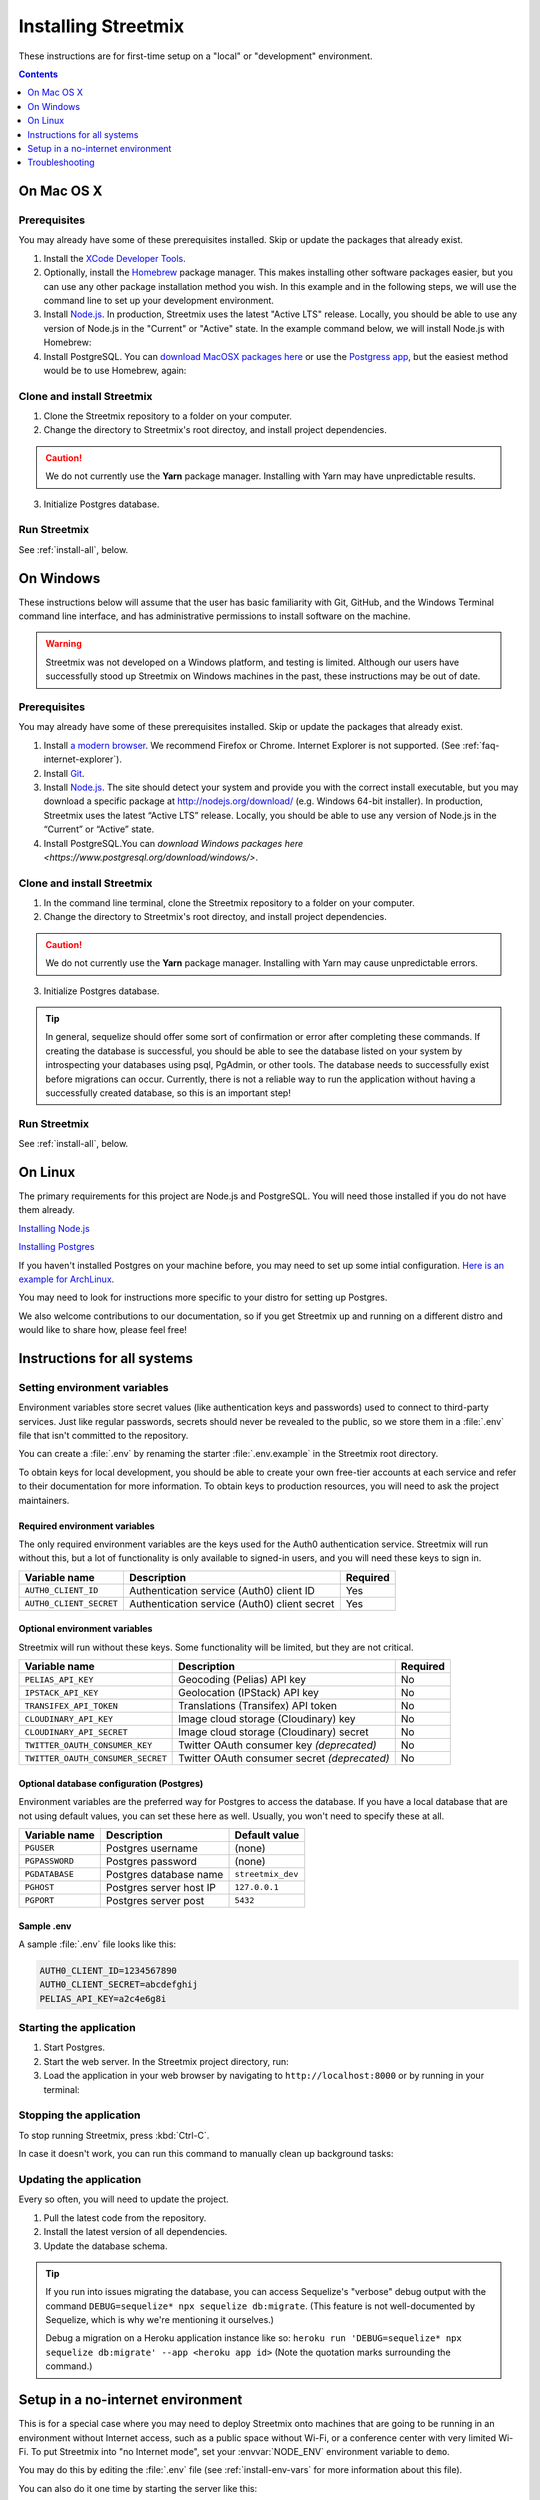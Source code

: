.. _install-streetmix:

Installing Streetmix
====================

These instructions are for first-time setup on a "local" or "development" environment.


.. contents:: Contents
   :local:
   :depth: 1


.. _install-macosx:

On Mac OS X
-----------

Prerequisites
+++++++++++++

You may already have some of these prerequisites installed. Skip or update the packages that already exist.

1. Install the `XCode Developer Tools <https://itunes.apple.com/us/app/xcode/id497799835?mt=12>`_.
2. Optionally, install the `Homebrew <http://brew.sh/>`_ package manager. This makes installing other software packages easier, but you can use any other package installation method you wish. In this example and in the following steps, we will use the command line to set up your development environment.

   .. prompt:: bash $

      /usr/bin/ruby -e "$(curl -fsSL https://raw.githubusercontent.com/Homebrew/install/master/install)"

3. Install `Node.js <https://nodejs.org/en/>`_. In production, Streetmix uses the latest "Active LTS" release. Locally, you should be able to use any version of Node.js in the "Current" or "Active" state. In the example command below, we will install Node.js with Homebrew:

   .. prompt:: bash $

      brew install nodejs

4. Install PostgreSQL. You can `download MacOSX packages here <https://www.postgresql.org/download/macosx/>`_ or use the `Postgress app <https://postgresapp.com/>`_, but the easiest method would be to use Homebrew, again:

   .. prompt:: bash $

      brew install postgres


Clone and install Streetmix
+++++++++++++++++++++++++++

1. Clone the Streetmix repository to a folder on your computer.

   .. prompt:: bash $

      git clone https://github.com/streetmix/streetmix.git


2. Change the directory to Streetmix's root directoy, and install project dependencies.

   .. prompt:: bash $

      cd streetmix
      npm install

.. caution::

   We do not currently use the **Yarn** package manager. Installing with Yarn may have unpredictable results.


3. Initialize Postgres database.

   .. prompt:: bash $

      npx sequelize db:create
      npx sequelize db:migrate


Run Streetmix
+++++++++++++

See :ref:`install-all`, below.


.. _install-windows:

On Windows
----------

These instructions below will assume that the user has basic familiarity with Git, GitHub, and the Windows Terminal command line interface, and has administrative permissions to install software on the machine.

.. warning::

   Streetmix was not developed on a Windows platform, and testing is limited. Although our users have successfully stood up Streetmix on Windows machines in the past, these instructions may be out of date.


Prerequisites
+++++++++++++

You may already have some of these prerequisites installed. Skip or update the packages that already exist.

1. Install `a modern browser <http://browsehappy.com/>`_. We recommend Firefox or Chrome. Internet Explorer is not supported. (See :ref:`faq-internet-explorer`).

2. Install `Git <http://git-scm.com/download/win>`_.

3. Install `Node.js`_. The site should detect your system and provide you with the correct install executable, but you may download a specific package at http://nodejs.org/download/ (e.g. Windows 64-bit installer). In production, Streetmix uses the latest “Active LTS” release. Locally, you should be able to use any version of Node.js in the “Current” or “Active” state.

4. Install PostgreSQL.You can `download Windows packages here <https://www.postgresql.org/download/windows/>`.


Clone and install Streetmix
+++++++++++++++++++++++++++

1. In the command line terminal, clone the Streetmix repository to a folder on your computer.

   .. prompt:: bash $

      git clone https://github.com/streetmix/streetmix.git


2. Change the directory to Streetmix's root directoy, and install project dependencies.

   .. prompt:: bash $

      cd streetmix
      npm install

.. caution::

   We do not currently use the **Yarn** package manager. Installing with Yarn may cause unpredictable errors.

3. Initialize Postgres database.

   .. prompt:: bash $

      npx sequelize db:create
      npx sequelize db:migrate

.. tip::
  In general, sequelize should offer some sort of confirmation or error after completing these commands. If creating the database is successful, you should be able to see the database listed on your system by introspecting your databases using psql, PgAdmin, or other tools. The database needs to successfully exist before migrations can occur.
  Currently, there is not a reliable way to run the application without having a successfully created database, so this is an important step!

Run Streetmix
+++++++++++++

See :ref:`install-all`, below.


.. _install-linux:

On Linux
----------

The primary requirements for this project are Node.js and PostgreSQL. You will need those installed if you do not have them already.

`Installing Node.js <https://www.ostechnix.com/install-node-js-linux/>`_

`Installing Postgres <http://postgresguide.com/setup/install.html>`_

If you haven't installed Postgres on your machine before, you may need to set up some intial configuration. `Here is an example for ArchLinux <https://wiki.archlinux.org/index.php/PostgreSQL>`_.

You may need to look for instructions more specific to your distro for setting up Postgres.

We also welcome contributions to our documentation, so if you get Streetmix up and running on a different distro and would like to share how, please feel free!


.. _install-all:

Instructions for all systems
----------------------------


.. _install-env-vars:

Setting environment variables
+++++++++++++++++++++++++++++

Environment variables store secret values (like authentication keys and passwords) used to connect to third-party services. Just like regular passwords, secrets should never be revealed to the public, so we store them in a :file:`.env` file that isn't committed to the repository.

You can create a :file:`.env` by renaming the starter :file:`.env.example` in the Streetmix root directory.

To obtain keys for local development, you should be able to create your own free-tier accounts at each service and refer to their documentation for more information. To obtain keys to production resources, you will need to ask the project maintainers.


Required environment variables
~~~~~~~~~~~~~~~~~~~~~~~~~~~~~~

The only required environment variables are the keys used for the Auth0 authentication service. Streetmix will run without this, but a lot of functionality is only available to signed-in users, and you will need these keys to sign in.

+-----------------------------------+----------------------------------------------+-----------+
| Variable name                     | Description                                  | Required  |
+===================================+==============================================+===========+
| ``AUTH0_CLIENT_ID``               | Authentication service (Auth0) client ID     | Yes       |
+-----------------------------------+----------------------------------------------+-----------+
| ``AUTH0_CLIENT_SECRET``           | Authentication service (Auth0) client secret | Yes       |
+-----------------------------------+----------------------------------------------+-----------+


Optional environment variables
~~~~~~~~~~~~~~~~~~~~~~~~~~~~~~

Streetmix will run without these keys. Some functionality will be limited, but they are not critical.

+-----------------------------------+----------------------------------------------+-----------+
| Variable name                     | Description                                  | Required  |
+===================================+==============================================+===========+
| ``PELIAS_API_KEY``                | Geocoding (Pelias) API key                   | No        |
+-----------------------------------+----------------------------------------------+-----------+
| ``IPSTACK_API_KEY``               | Geolocation (IPStack) API key                | No        |
+-----------------------------------+----------------------------------------------+-----------+
| ``TRANSIFEX_API_TOKEN``           | Translations (Transifex) API token           | No        |
+-----------------------------------+----------------------------------------------+-----------+
| ``CLOUDINARY_API_KEY``            | Image cloud storage (Cloudinary) key         | No        |
+-----------------------------------+----------------------------------------------+-----------+
| ``CLOUDINARY_API_SECRET``         | Image cloud storage (Cloudinary) secret      | No        |
+-----------------------------------+----------------------------------------------+-----------+
| ``TWITTER_OAUTH_CONSUMER_KEY``    | Twitter OAuth consumer key *(deprecated)*    | No        |
+-----------------------------------+----------------------------------------------+-----------+
| ``TWITTER_OAUTH_CONSUMER_SECRET`` | Twitter OAuth consumer secret *(deprecated)* | No        |
+-----------------------------------+----------------------------------------------+-----------+


Optional database configuration (Postgres)
~~~~~~~~~~~~~~~~~~~~~~~~~~~~~~~~~~~~~~~~~~

Environment variables are the preferred way for Postgres to access the database. If you have a local database that are not using default values, you can set these here as well. Usually, you won't need to specify these at all.

+-----------------------------------+------------------------------+---------------------------+
| Variable name                     | Description                  | Default value             |
+===================================+==============================+===========================+
| ``PGUSER``                        | Postgres username            | (none)                    |
+-----------------------------------+------------------------------+---------------------------+
| ``PGPASSWORD``                    | Postgres password            | (none)                    |
+-----------------------------------+------------------------------+---------------------------+
| ``PGDATABASE``                    | Postgres database name       | ``streetmix_dev``         |
+-----------------------------------+------------------------------+---------------------------+
| ``PGHOST``                        | Postgres server host IP      | ``127.0.0.1``             |
+-----------------------------------+------------------------------+---------------------------+
| ``PGPORT``                        | Postgres server post         | ``5432``                  |
+-----------------------------------+------------------------------+---------------------------+


Sample .env
~~~~~~~~~~~

A sample :file:`.env` file looks like this:

.. code::

   AUTH0_CLIENT_ID=1234567890
   AUTH0_CLIENT_SECRET=abcdefghij
   PELIAS_API_KEY=a2c4e6g8i


Starting the application
++++++++++++++++++++++++

1. Start Postgres.

2. Start the web server. In the Streetmix project directory, run:

   .. prompt:: bash $

      npm start

3. Load the application in your web browser by navigating to ``http://localhost:8000`` or by running in your terminal:

   .. prompt:: bash $

      open http://localhost:8000


Stopping the application
++++++++++++++++++++++++

To stop running Streetmix, press :kbd:`Ctrl-C`.

In case it doesn't work, you can run this command to manually clean up background tasks:

.. prompt:: bash $

   npm stop


Updating the application
++++++++++++++++++++++++

Every so often, you will need to update the project.

1. Pull the latest code from the repository.

   .. prompt:: bash $

      git pull

2. Install the latest version of all dependencies.

   .. prompt:: bash $

      npm install

3. Update the database schema.

   .. prompt:: bash $

      npx sequelize db:migrate

.. tip::

   If you run into issues migrating the database, you can access Sequelize's "verbose" debug output with the command ``DEBUG=sequelize* npx sequelize db:migrate``. (This feature is not well-documented by Sequelize, which is why we're mentioning it ourselves.)

   Debug a migration on a Heroku application instance like so: ``heroku run 'DEBUG=sequelize* npx sequelize db:migrate' --app <heroku app id>`` (Note the quotation marks surrounding the command.)


Setup in a no-internet environment
----------------------------------

This is for a special case where you may need to deploy Streetmix onto machines that are going to be running in an environment without Internet access, such as a public space without Wi-Fi, or a conference center with very limited Wi-Fi. To put Streetmix into "no Internet mode", set your :envvar:`NODE_ENV` environment variable to ``demo``.

You may do this by editing the :file:`.env` file (see :ref:`install-env-vars` for more information about this file).

You can also do it one time by starting the server like this:

.. prompt:: bash $

   NODE_ENV=demo npm start


.. caution::

   "No Internet mode" is not a well-supported feature of Streetmix. Use it with care.


.. tip::

   When you are running Streetmix on a device without Internet access, you do not need to provide environment variables for to authenticate third-party services such as Auth0.


Troubleshooting
---------------

If you run into problems, please see the :ref:`troubleshooting-development-issues` section.
